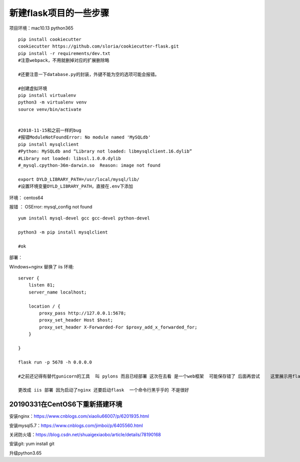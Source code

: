 新建flask项目的一些步骤
==============================================

项目环境：mac10.13   python365  

::

    pip install cookiecutter
    cookiecutter https://github.com/sloria/cookiecutter-flask.git
    pip install -r requirements/dev.txt
    #注意webpack，不用就删掉对应的扩展删除略

    #还要注意一下database.py的封装，外键不能为空的选项可能会报错。

    #创建虚拟环境 
    pip install virtualenv 
    python3 -m virtualenv venv
    source venv/bin/activate


    #2018-11-15和之前一样的bug
    #报错ModuleNotFoundError: No module named 'MySQLdb'
    pip install mysqlclient
    #Python: MySQLdb and “Library not loaded: libmysqlclient.16.dylib”
    #Library not loaded: libssl.1.0.0.dylib
    #_mysql.cpython-36m-darwin.so  Reason: image not found

    export DYLD_LIBRARY_PATH=/usr/local/mysql/lib/
    #设置环境变量DYLD_LIBRARY_PATH，直接在.env下添加

     


环境： centos64 

报错 ： OSError: mysql_config not found

::

    yum install mysql-devel gcc gcc-devel python-devel

    python3 -m pip install mysqlclient

    #ok




部署：

Windows+nginx  替换了 iis 环境::

    server {
        listen 81;
        server_name localhost; 

        location / {
            proxy_pass http://127.0.0.1:5678; 
            proxy_set_header Host $host;
            proxy_set_header X-Forwarded-For $proxy_add_x_forwarded_for;
        }

    }

    flask run -p 5678 -h 0.0.0.0

    #之前还记得有替代gunicorn的工具  叫 pylons 而且已经部署 这次在去看 是一个web框架  可能保存错了 后面再尝试    这里展示用flask自带的 

    更改成 iis 部署 因为启动了nginx 还要启动flask  一个命令行黑乎乎的 不是很好



20190331在CentOS6下重新搭建环境
------------------------------------------------------------------

安装nginx：https://www.cnblogs.com/xiaoliu66007/p/6201935.html

安装mysql5.7：https://www.cnblogs.com/jimboi/p/6405560.html

关闭防火墙：https://blog.csdn.net/shuaigexiaobo/article/details/78190168

安装git: yum install git

升级python3.65










